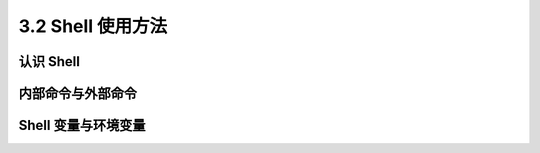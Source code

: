 =======================
3.2 Shell 使用方法
=======================

认识 Shell
------------------

内部命令与外部命令
-------------------

Shell 变量与环境变量
-----------------------
